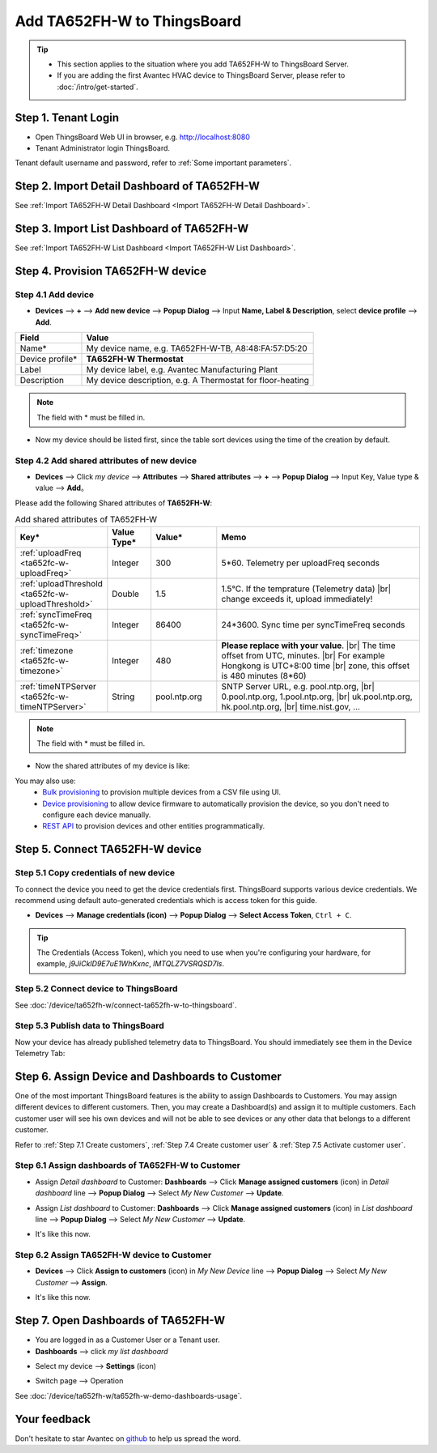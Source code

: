 ************************************
Add TA652FH-W to ThingsBoard
************************************

.. tip:: 

   - This section applies to the situation where you add TA652FH-W to ThingsBoard Server.
   - If you are adding the first Avantec HVAC device to ThingsBoard Server, please refer to :doc:`/intro/get-started`.


Step 1. Tenant Login
=====================

- Open ThingsBoard Web UI in browser, e.g. http://localhost:8080
- Tenant Administrator login ThingsBoard.

.. image:: /_static/device/ta652fh-w/add-ta652fh-w-to-thingsboard/tenant-login-1.png

Tenant default username and password, refer to :ref:`Some important parameters`.


Step 2. Import Detail Dashboard of TA652FH-W
=================================================

See :ref:`Import TA652FH-W Detail Dashboard <Import TA652FH-W Detail Dashboard>`.


Step 3. Import List Dashboard of TA652FH-W
=================================================

See :ref:`Import TA652FH-W List Dashboard <Import TA652FH-W List Dashboard>`.



.. _Step 4. Provision TA652FH-W device:

Step 4. Provision TA652FH-W device
======================================

Step 4.1 Add device 
---------------------

* **Devices** --> **+** --> **Add new device** --> **Popup  Dialog** --> Input **Name, Label & Description**, select **device profile** --> **Add**.

.. image:: /_static/device/ta652fh-w/add-ta652fh-w-to-thingsboard/add-device-1.png

.. table::
   :widths: auto

   ===============  =============================================
   Field            Value                
   ===============  =============================================
   Name*            My device name, e.g. TA652FH-W-TB, A8:48:FA:57:D5:20
   Device profile*  **TA652FH-W Thermostat**
   Label            My device label, e.g. Avantec Manufacturing Plant
   Description      My device description, e.g. A Thermostat for floor-heating
   ===============  =============================================

.. note:: 
   The field with * must be filled in.

* Now my device should be listed first, since the table sort devices using the time of the creation by default.

.. image:: /_static/device/ta652fh-w/add-ta652fh-w-to-thingsboard/add-device-2.png


.. _add-shared-attributes-of-ta652fh-w-cloudhost:

Step 4.2 Add shared attributes of new device
----------------------------------------------

* **Devices** --> Click *my device* --> **Attributes** --> **Shared attributes** --> **+** --> **Popup Dialog** --> Input Key, Value type & value --> **Add**。

.. image:: /_static/device/ta652fh-w/add-ta652fh-w-to-thingsboard/add-shared-attributes-1.png


Please add the following Shared attributes of **TA652FH-W**:

.. # define a hard line break for HTML
.. |br| raw:: html

   <br/>

.. list-table:: Add shared attributes of TA652FH-W
   :widths: 15, 10, 15, 50
   :header-rows: 1

   * - Key*
     - Value Type*
     - Value*
     - Memo

   * - :ref:`uploadFreq <ta652fc-w-uploadFreq>`
     - Integer
     - 300
     - 5*60. Telemetry per uploadFreq seconds

   * - :ref:`uploadThreshold <ta652fc-w-uploadThreshold>`
     - Double
     - 1.5
     - 1.5°C. If the temprature (Telemetry data) |br| change exceeds it, upload immediately!

   * - :ref:`syncTimeFreq <ta652fc-w-syncTimeFreq>`
     - Integer
     - 86400
     - 24*3600. Sync time per syncTimeFreq seconds

   * - :ref:`timezone <ta652fc-w-timezone>`
     - Integer
     - 480
     - **Please replace with your value**. |br| The time offset from UTC, minutes. |br| For example Hongkong is UTC+8:00 time |br| zone, this offset is 480 minutes (8*60)

   * - :ref:`timeNTPServer <ta652fc-w-timeNTPServer>`
     - String
     - pool.ntp.org
     - SNTP Server URL, e.g. pool.ntp.org, |br| 0.pool.ntp.org, 1.pool.ntp.org, |br| uk.pool.ntp.org, hk.pool.ntp.org, |br| time.nist.gov, …

.. note:: 
   The field with * must be filled in.

*  Now the shared attributes of my device is like:

.. image:: /_static/device/ta652fh-w/add-ta652fh-w-to-thingsboard/add-shared-attributes-2.png


You may also use:
 * `Bulk provisioning`_ to provision multiple devices from a CSV file using UI.
 * `Device provisioning`_ to allow device firmware to automatically provision the device, so you don't need to configure each device manually.
 * `REST API`_ to provision devices and other entities programmatically.

.. _Bulk provisioning: https://thingsboard.io/docs/user-guide/bulk-provisioning
.. _Device provisioning: https://thingsboard.io/docs/user-guide/device-provisioning
.. _REST API: https://thingsboard.io/docs/api


.. _Step 5. Connect TA652FH-W device:

Step 5. Connect TA652FH-W device
=================================

.. _Step 5.1 Copy credentials of new TA652FH-W device:

Step 5.1 Copy credentials of new device
-----------------------------------------

To connect the device you need to get the device credentials first. ThingsBoard supports various device credentials. We recommend using default auto-generated credentials which is access token for this guide.

* **Devices** --> **Manage credentials (icon)** --> **Popup Dialog** --> **Select Access Token**, ``Ctrl + C``.

.. image:: /_static/device/ta652fh-w/add-ta652fh-w-to-thingsboard/copy-credentials.png

.. tip:: 
   The Credentials (Access Token), which you need to use when you're configuring your hardware, for example, *j9JiCkID9E7uE1WhKxnc*, *lMTQLZ7VSRQSD7ls*.


Step 5.2 Connect device to ThingsBoard
---------------------------------------

See :doc:`/device/ta652fh-w/connect-ta652fh-w-to-thingsboard`.


Step 5.3 Publish data to ThingsBoard
---------------------------------------

Now your device has already published telemetry data to ThingsBoard. You should immediately see them in the Device Telemetry Tab:

.. image:: /_static/device/ta652fh-w/add-ta652fh-w-to-thingsboard/publish-data-to-thingsboard-1.png


Step 6. Assign Device and Dashboards to Customer
=================================================

One of the most important ThingsBoard features is the ability to assign Dashboards to Customers. 
You may assign different devices to different customers. Then, you may create a Dashboard(s) and assign it to multiple customers.
Each customer user will see his own devices and will not be able to see devices or any other data that belongs to a different customer.

Refer to :ref:`Step 7.1 Create customers`, :ref:`Step 7.4 Create customer user` & :ref:`Step 7.5 Activate customer user`.

.. _Step 6.1 Assign dashboards of TA652FH-W to Customer:

Step 6.1 Assign dashboards of TA652FH-W to Customer
----------------------------------------------------

* Assign *Detail dashboard* to Customer: **Dashboards** --> Click **Manage assigned customers** (icon) in *Detail dashboard* line --> **Popup Dialog** --> Select *My New Customer* --> **Update**.

.. image:: /_static/device/ta652fh-w/add-ta652fh-w-to-thingsboard/assign-dashboards-to-customer-1.png

* Assign *List dashboard* to Customer: **Dashboards** --> Click **Manage assigned customers** (icon) in *List dashboard* line --> **Popup Dialog** --> Select *My New Customer* --> **Update**.

.. image:: /_static/device/ta652fh-w/add-ta652fh-w-to-thingsboard/assign-dashboards-to-customer-2.png

* It's like this now.

.. image:: /_static/device/ta652fh-w/add-ta652fh-w-to-thingsboard/assign-dashboards-to-customer-3.png


.. _Step 6.2 Assign TA652FH-W device to Customer:

Step 6.2 Assign TA652FH-W device to Customer
---------------------------------------------

* **Devices** --> Click **Assign to customers** (icon) in *My New Device* line --> **Popup Dialog** --> Select *My New Customer* --> **Assign**.

.. image:: /_static/device/ta652fh-w/add-ta652fh-w-to-thingsboard/assign-device-to-customer-1.png

* It's like this now.

.. image:: /_static/device/ta652fh-w/add-ta652fh-w-to-thingsboard/assign-device-to-customer-2.png


.. _Step 7. Open Dashboards of TA652FH-W:

Step 7. Open Dashboards of TA652FH-W
=====================================

* You are logged in as a Customer User or a Tenant user.

* **Dashboards** --> click *my list dashboard*

.. image:: /_static/device/ta652fh-w/add-ta652fh-w-to-thingsboard/open-dashboard-1.png

* Select my device --> **Settings** (icon)

.. image:: /_static/device/ta652fh-w/add-ta652fh-w-to-thingsboard/open-dashboard-2.png

* Switch page --> Operation

.. image:: /_static/device/ta652fh-w/add-ta652fh-w-to-thingsboard/open-dashboard-3.png

See :doc:`/device/ta652fh-w/ta652fh-w-demo-dashboards-usage`.

Your feedback
==============

Don't hesitate to star Avantec on `github`_ to help us spread the word.

.. _github: https://github.com/avantec-iot/avantec-thingsboard
